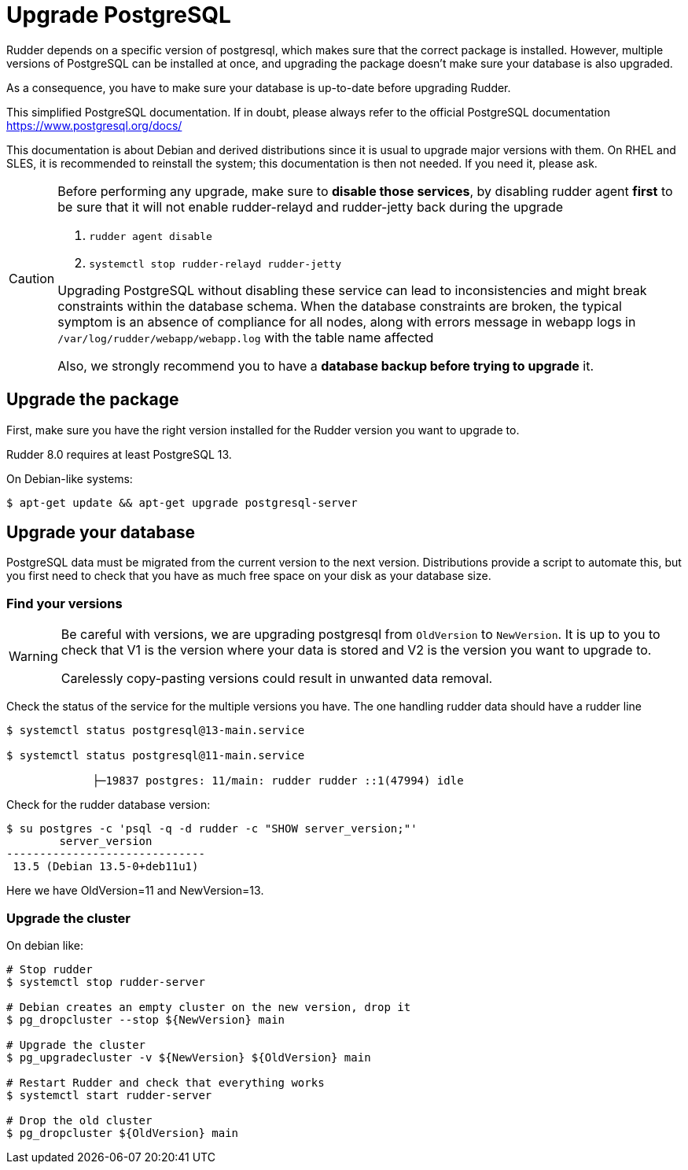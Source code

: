 = Upgrade PostgreSQL

Rudder depends on a specific version of postgresql, which makes sure that the correct package is installed.
However, multiple versions of PostgreSQL can be installed at once, and upgrading the package doesn't make sure your database is also upgraded.

As a consequence, you have to make sure your database is up-to-date before upgrading Rudder.

This simplified PostgreSQL documentation. If in doubt, please always refer to the official PostgreSQL documentation https://www.postgresql.org/docs/

This documentation is about Debian and derived distributions since it is usual to upgrade major versions with them.
On RHEL and SLES, it is recommended to reinstall the system; this documentation is then not needed. If you need it, please ask.

[CAUTION]

====

Before performing any upgrade, make sure to *disable those services*, by disabling rudder agent *first* to be
sure that it will not enable rudder-relayd and rudder-jetty back during the upgrade

1. `rudder agent disable`
2. `systemctl stop rudder-relayd rudder-jetty`

Upgrading PostgreSQL without disabling these service can lead to inconsistencies and might break constraints within the database schema.
When the database constraints are broken, the typical symptom is an absence of compliance for all nodes, along with errors message in webapp logs
in `/var/log/rudder/webapp/webapp.log` with the table name affected

Also, we strongly recommend you to have a *database backup before trying to upgrade* it.

====

== Upgrade the package

First, make sure you have the right version installed for the Rudder version you want to upgrade to.

Rudder 8.0 requires at least PostgreSQL 13.

On Debian-like systems:

----

$ apt-get update && apt-get upgrade postgresql-server

----

== Upgrade your database

PostgreSQL data must be migrated from the current version to the next version.
Distributions provide a script to automate this, but you first need to check that you have as much free space on your disk as your database size.

=== Find your versions

[WARNING]

====

Be careful with versions, we are upgrading postgresql from `OldVersion` to `NewVersion`. It is up to you to check that V1 is the version where your data is stored and V2 is the version you want to upgrade to.

Carelessly copy-pasting versions could result in unwanted data removal.

====

Check the status of the service for the multiple versions you have. The one handling rudder data should have a rudder line

----

$ systemctl status postgresql@13-main.service

$ systemctl status postgresql@11-main.service

             ├─19837 postgres: 11/main: rudder rudder ::1(47994) idle

----

Check for the rudder database version:

----

$ su postgres -c 'psql -q -d rudder -c "SHOW server_version;"'
        server_version
------------------------------
 13.5 (Debian 13.5-0+deb11u1)

----

Here we have OldVersion=11 and NewVersion=13.


=== Upgrade the cluster

On debian like:

----

# Stop rudder
$ systemctl stop rudder-server

# Debian creates an empty cluster on the new version, drop it
$ pg_dropcluster --stop ${NewVersion} main

# Upgrade the cluster
$ pg_upgradecluster -v ${NewVersion} ${OldVersion} main

# Restart Rudder and check that everything works
$ systemctl start rudder-server

# Drop the old cluster
$ pg_dropcluster ${OldVersion} main

----


